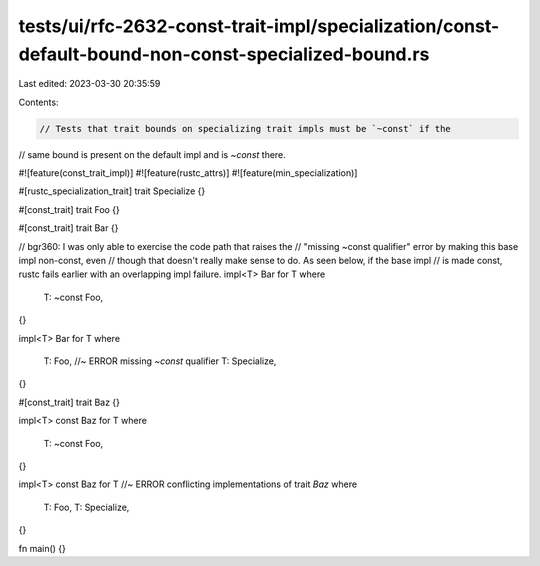 tests/ui/rfc-2632-const-trait-impl/specialization/const-default-bound-non-const-specialized-bound.rs
====================================================================================================

Last edited: 2023-03-30 20:35:59

Contents:

.. code-block:: rs

    // Tests that trait bounds on specializing trait impls must be `~const` if the
// same bound is present on the default impl and is `~const` there.

#![feature(const_trait_impl)]
#![feature(rustc_attrs)]
#![feature(min_specialization)]

#[rustc_specialization_trait]
trait Specialize {}

#[const_trait]
trait Foo {}

#[const_trait]
trait Bar {}

// bgr360: I was only able to exercise the code path that raises the
// "missing ~const qualifier" error by making this base impl non-const, even
// though that doesn't really make sense to do. As seen below, if the base impl
// is made const, rustc fails earlier with an overlapping impl failure.
impl<T> Bar for T
where
    T: ~const Foo,
{}

impl<T> Bar for T
where
    T: Foo, //~ ERROR missing `~const` qualifier
    T: Specialize,
{}

#[const_trait]
trait Baz {}

impl<T> const Baz for T
where
    T: ~const Foo,
{}

impl<T> const Baz for T //~ ERROR conflicting implementations of trait `Baz`
where
    T: Foo,
    T: Specialize,
{}

fn main() {}



